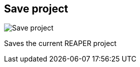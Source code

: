 ifdef::pdf-theme[[[title-bar-save-project,Save project]]]
ifndef::pdf-theme[[[title-bar-save-project,Save project image:generated/screenshots/elements/title-bar/save-project.png[width=50]]]]
== Save project

image:generated/screenshots/elements/title-bar/save-project.png[Save project, role="related thumb right"]

Saves the current REAPER project

